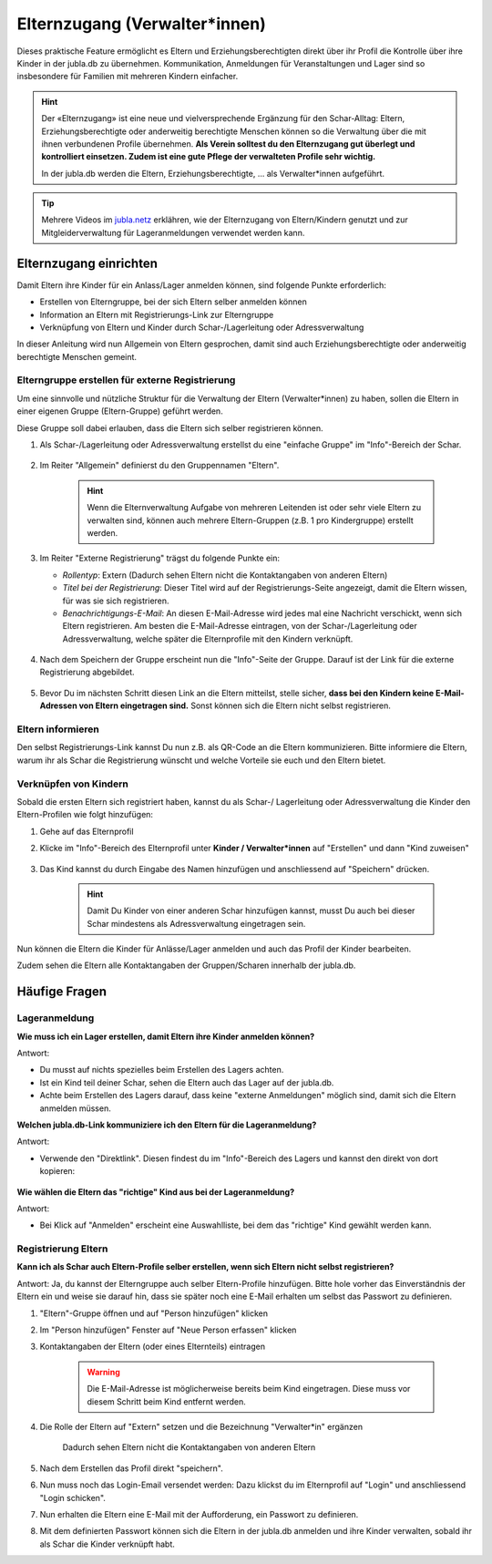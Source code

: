 Elternzugang (Verwalter*innen)
==============================

Dieses praktische Feature ermöglicht es Eltern und Erziehungsberechtigten direkt 
über ihr Profil die Kontrolle über ihre Kinder in der jubla.db zu übernehmen. 
Kommunikation, Anmeldungen für Veranstaltungen und Lager sind so insbesondere 
für Familien mit mehreren Kindern einfacher.  

.. hint:: Der «Elternzugang» ist eine neue und vielversprechende Ergänzung 
   für den Schar-Alltag: Eltern, Erziehungsberechtigte oder anderweitig 
   berechtigte Menschen können so die Verwaltung über die mit ihnen verbundenen 
   Profile übernehmen. 
   **Als Verein solltest du den Elternzugang gut überlegt und kontrolliert 
   einsetzen. Zudem ist eine gute Pflege der verwalteten Profile sehr wichtig.**

   In der jubla.db werden die Eltern, Erziehungsberechtigte, ... als 
   Verwalter*innen aufgeführt.


.. tip::
   Mehrere Videos im `jubla.netz <https://jubla.atlassian.net/wiki/spaces/WISSEN/pages/1122467867/Jubla-Datenbank#Erkl%C3%A4rvideos>`_ erklähren, wie der Elternzugang von Eltern/Kindern genutzt und zur Mitgleiderverwaltung für Lageranmeldungen verwendet werden kann.


Elternzugang einrichten
----------------------------
Damit Eltern ihre Kinder für ein Anlass/Lager anmelden können, sind folgende
Punkte erforderlich:

- Erstellen von Elterngruppe, bei der sich Eltern selber anmelden können
- Information an Eltern mit Registrierungs-Link zur Elterngruppe
- Verknüpfung von Eltern und Kinder durch Schar-/Lagerleitung oder 
  Adressverwaltung

In dieser Anleitung wird nun Allgemein von Eltern gesprochen, damit sind auch 
Erziehungsberechtigte oder anderweitig berechtigte Menschen gemeint.

Elterngruppe erstellen für externe Registrierung 
************************************************
Um eine sinnvolle und nützliche Struktur für die Verwaltung der Eltern 
(Verwalter*innen) zu haben, sollen die Eltern in einer eigenen Gruppe 
(Eltern-Gruppe) geführt werden. 

Diese Gruppe soll dabei erlauben, dass die Eltern sich selber registrieren 
können.

#. Als Schar-/Lagerleitung oder Adressverwaltung erstellst du eine "einfache 
   Gruppe" im "Info"-Bereich der Schar.
    
    .. image:: /media/einfache_gruppe_erstellen.png

#. Im Reiter "Allgemein" definierst du den Gruppennamen "Eltern".

    .. image:: /media/allgemein_einfache_gruppe_erstellen.png
    .. hint:: Wenn die Elternverwaltung Aufgabe von mehreren Leitenden ist oder 
        sehr viele Eltern zu verwalten sind, können
        auch mehrere Eltern-Gruppen (z.B. 1 pro Kindergruppe) erstellt werden.

#. Im Reiter "Externe Registrierung" trägst du folgende Punkte ein:

   - *Rollentyp*: Extern (Dadurch sehen Eltern nicht die Kontaktangaben von 
     anderen Eltern)
   - *Titel bei der Registrierung*: Dieser Titel wird auf der 
     Registrierungs-Seite
     angezeigt, damit die Eltern wissen, für was sie sich registrieren.
   - *Benachrichtigungs-E-Mail*: An diesen E-Mail-Adresse wird jedes mal eine 
     Nachricht verschickt, wenn sich Eltern registrieren. 
     Am besten die E-Mail-Adresse eintragen, von der Schar-/Lagerleitung oder 
     Adressverwaltung, welche später die Elternprofile mit den Kindern 
     verknüpft.
    .. image:: /media/ext_regestrierung_einfache_gruppe_erstellen.png

#. Nach dem Speichern der Gruppe erscheint nun die "Info"-Seite der Gruppe. 
   Darauf ist der Link für die externe Registrierung abgebildet.

    .. image:: /media/info_eltern_gruppe_ext_registrierung.png

#. Bevor Du im nächsten Schritt diesen Link an die Eltern mitteilst, stelle 
   sicher, **dass bei den Kindern keine E-Mail-Adressen von Eltern eingetragen 
   sind.**
   Sonst können sich die Eltern nicht selbst registrieren.


Eltern informieren
************************
Den selbst Registrierungs-Link kannst Du nun z.B. als QR-Code an die Eltern 
kommunizieren. 
Bitte informiere die Eltern, warum ihr als Schar die Registrierung wünscht und 
welche Vorteile sie euch und den Eltern bietet. 

Verknüpfen von Kindern
**********************
Sobald die ersten Eltern sich registriert haben, kannst du als Schar-/
Lagerleitung oder Adressverwaltung die Kinder den Eltern-Profilen wie folgt 
hinzufügen:

#. Gehe auf das Elternprofil 
#. Klicke im "Info"-Bereich des Elternprofil unter **Kinder / Verwalter*innen** 
   auf "Erstellen" und dann "Kind zuweisen"

    .. image:: /media/kinder_verwalterinnen_erstellen_kind_zuweisen.png

#. Das Kind kannst du durch Eingabe des Namen hinzufügen und anschliessend auf 
   "Speichern" drücken.
   
    .. image:: /media/kind_hinzufuegen.png   
    .. hint:: Damit Du Kinder von einer anderen Schar hinzufügen kannst, 
        musst Du auch bei dieser Schar mindestens als Adressverwaltung 
        eingetragen sein.


   
Nun können die Eltern die Kinder für Anlässe/Lager anmelden und auch das 
Profil der Kinder bearbeiten.

Zudem sehen die Eltern alle Kontaktangaben der Gruppen/Scharen innerhalb 
der jubla.db.     

Häufige Fragen
----------------------------

Lageranmeldung
**********************

**Wie muss ich ein Lager erstellen, damit Eltern ihre Kinder anmelden 
können?**

Antwort:

- Du musst auf nichts spezielles beim Erstellen des Lagers achten.

- Ist ein Kind teil deiner Schar, sehen die Eltern auch das Lager auf der 
  jubla.db.

- Achte beim Erstellen des Lagers darauf, dass keine "externe Anmeldungen" 
  möglich sind, damit sich die Eltern anmelden müssen.


**Welchen jubla.db-Link kommuniziere ich den Eltern für die Lageranmeldung?**

Antwort:

- Verwende den "Direktlink". Diesen findest du im "Info"-Bereich des Lagers 
  und kannst den direkt von dort kopieren:

   .. image:: /media/lager_direktlink_kopieren.png   

**Wie wählen die Eltern das "richtige" Kind aus bei der Lageranmeldung?**

Antwort:

- Bei Klick auf "Anmelden" erscheint eine Auswahlliste, bei dem das "richtige" 
  Kind gewählt werden kann.

   .. image:: /media/lager_anmelden_kinder.png  


Registrierung Eltern
********************
**Kann ich als Schar auch Eltern-Profile selber erstellen, wenn sich Eltern 
nicht selbst registrieren?**

Antwort:
Ja, du kannst der Elterngruppe auch selber Eltern-Profile hinzufügen.
Bitte hole vorher das Einverständnis der Eltern ein und weise sie darauf hin,
dass sie später noch eine E-Mail erhalten um selbst das Passwort zu definieren.

#. "Eltern"-Gruppe öffnen und auf "Person hinzufügen" klicken
#. Im "Person hinzufügen" Fenster auf "Neue Person erfassen" klicken
#. Kontaktangaben der Eltern (oder eines Elternteils) eintragen

    .. warning:: Die E-Mail-Adresse ist möglicherweise bereits beim Kind 
        eingetragen. Diese muss vor diesem Schritt beim Kind entfernt werden.
    .. image:: /media/neue_eltern_person_erfassen.png
  
#. Die Rolle der Eltern auf "Extern" setzen und die Bezeichnung 
   "Verwalter*in" ergänzen

    .. image:: /media/rolle_eltern_extern.png

    Dadurch sehen Eltern nicht die Kontaktangaben von anderen Eltern

#. Nach dem Erstellen das Profil direkt "speichern".
#. Nun muss noch das Login-Email versendet werden:
   Dazu klickst du im Elternprofil auf "Login" und anschliessend "Login 
   schicken".
#. Nun erhalten die Eltern eine E-Mail mit der Aufforderung, ein Passwort zu 
   definieren.
#. Mit dem definierten Passwort können sich die Eltern in der jubla.db anmelden 
   und ihre Kinder verwalten, sobald ihr als Schar die Kinder verknüpft habt.
